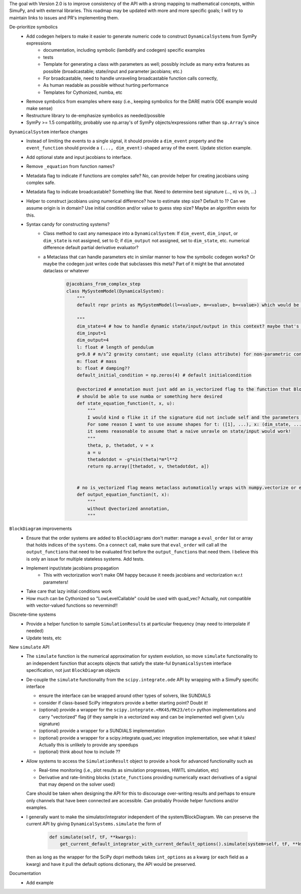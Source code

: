 The goal with Version 2.0 is to improve consistency of the API with a strong mapping to mathematical concepts, within SimuPy, and with external libraries. This roadmap may be updated with more and more specific goals; I will try to maintain links to issues and PR's implementing them.

De-prioritize symbolics
    - Add codegen helpers to make it easier to generate numeric code to construct ``DynamicalSystem``\s from SymPy expressions
        - documentation, including symbolic (lambdify and codegen) specific examples
        - tests
        - Template for generating a class with parameters as well; possibly include as many extra features as possible (broadcastable; state/input and parameter jacobians; etc.) 
        - For broadcastable, need to handle unraveling broadcastable function calls correctly,
        - As human readable as possible without hurting performance
        - Templates for Cythonized, numba, etc
    - Remove symbolics from examples where easy (i.e., keeping symbolics for the DARE matrix ODE example would make sense)
    - Restructure library to de-emphasize symbolics as needed/possible
    - SymPy >= 1.5 compatiblity, probably use np.array's of SymPy objects/expressions rather than ``sp.Array``\'s since 

``DynamicalSystem`` interface changes
    - Instead of limiting the events to a single signal, it should provide a ``dim_event`` property and the ``event_function`` should provide a ``(..., dim_event)``-shaped array of the event. Update stiction example.
    - Add optional state and input jacobians to interface. 
    - Remove ``_equation`` from function names?
    - Metadata flag to indicate if functions are complex safe? No, can provide helper for creating jacobians using complex safe. 
    - Metadata flag to indicate broadcastable? Something like that. Need to determine best signature (..., n) vs (n, ...)
    - Helper to construct jacobians using numerical difference? how to estimate step size? Default to 1? Can we assume origin is in domain? Use initial condition and/or value to guess step size? Maybe an algorithm exists for this.
    - Syntax candy for constructing systems?
        - Class method to cast any namespace into a ``DynamicalSystem``: If ``dim_event``, ``dim_input``, or ``dim_state`` is not assigned, set to 0; if ``dim_output`` not assigned, set to ``dim_state``, etc. numerical difference default partial derivative evaluator?
        - a Metaclass that can handle parameters etc in similar manner to how the symbolic codegen works? Or maybe the codegen just writes code that subclasses this meta? Part of it might be that annotated dataclass or whatever 

            .. code :: python 

                @jacobians_from_complex_step
                class MySystemModel(DynamicalSystem):
                    """
                    default repr prints as MySystemModel(l=<value>, m=<value>, b=<value>) which would be really pretty

                    """
                    dim_state=4 # how to handle dynamic state/input/output in this context? maybe that's not what this is used for? Then what is right way to do that? 
                    dim_input=1
                    dim_output=4
                    l: float # length of pendulum
                    g=9.8 # m/s^2 gravity constant; use equality (class attribute) for non-parametric constant -- can this be extended for aero module of Vehicle? would need base plus increments
                    m: float # mass
                    b: float # damping??
                    default_initial_condition = np.zeros(4) # default initialcondition

                    @vectorized # annotation must just add an is_vectorized flag to the function that BlockDiagrams use??
                    # should be able to use numba or something here desired
                    def state_equation_function(t, x, u):
                        """
                        I would kind o flike it if the signature did not include self and the parameters got magically applied to the namespace but I don't think it works that way
                        For some reason I want to use assume shapes for t: ([1], ...), x: (dim_state, ...), u: (dim_input, ...)
                        it seems reasonable to assume that a naive unravle on state/input would work! 
                        """
                        theta, p, thetadot, v = x
                        a = u
                        thetadotdot = -g*sin(theta)*m*l**2
                        return np.array([thetadot, v, thetadotdot, a])


                    # no is_vectorized flag means metaclass automatically wraps with numpy.vectorize or equivalent?
                    def output_equation_function(t, x):
                        """
                        without @vectorized annotation,
                        """



``BlockDiagram`` improvements
    - Ensure that the order systems are added to ``BlockDiagram``\s don't matter: manage a ``eval_order`` list or array that holds indices of the ``systems``. On a ``connect`` call, make sure that ``eval_order`` will call all the ``output_function``\s that need to be evaluated first before the ``output_function``\s that need them. I believe this is only an issue for multiple stateless systems. Add tests.
    - Implement input/state jacobians propagation
        - This with vectorization won't make OM happy because it needs jacobians and vectorization w.r.t parameters! 
    - Take care that lazy initial conditions work
    - How much can be Cythonized so "LowLevelCallable" could be used with quad_vec? Actually, not compatible with vector-valued functions so nevermind!!

Discrete-time systems
    - Provide a helper function to sample ``SimulationResult``\s at particular frequency (may need to interpolate if needed)
    - Update tests, etc

New ``simulate`` API
    - The ``simulate`` function is the numerical approximation for system evolution, so move ``simulate`` functionality to an independent function that accepts objects that satisfy the state-ful ``DynamicalSystem`` interface specification, not just ``BlockDiagram`` objects
    - De-couple the ``simulate`` functionality from the ``scipy.integrate.ode`` API by wrapping with a SimuPy specific interface

      - ensure the interface can be wrapped around other types of solvers, like SUNDIALS
      - consider if class-based SciPy integrators provide a better starting point? Doubt it!
      - (optional) provide a wrapper for the ``scipy.integrate.<RK45/RK23/etc>`` python implementations and carry "vectorized" flag (if they sample in a vectorized way and can be implemented well given t,x/u signature)
      - (optional) provide a wrapper for a SUNDIALS implementation
      - (optional) provide a wrapper for a scipy.integrate.quad_vec integration implementation, see what it takes! Actually this is unlikely to provide any speedups
      - (optional) think about how to include ??

    - Allow systems to access the ``SimulationResult`` object to provide a hook for advanced functionality such as

      - Real-time monitoring (i.e., plot results as simulation progresses, HWITL simulation, etc)
      - Derivative and rate-limiting blocks (``state_function``\s providing numerically exact derivatives of a signal that may depend on the solver used)

      Care should be taken when designing the API for this to discourage over-writing results and perhaps to ensure only channels that have been connected are accessible. Can probably Provide helper functions and/or examples.

    - I generally want to make the simulator/integrator independent of the system/BlockDiagram. We can preserve the current API by giving ``DynamicalSystems.simulate`` the form of

          .. code :: python

              def simulate(self, tF, **kwargs):
                  get_current_default_integrator_with_current_default_options().simulate(system=self, tF, **kwargs)
      
      then as long as the wrapper for the SciPy dopri methods takes ``int_options`` as a kwarg (or each field as a kwarg) and have it pull the default options dictionary, the API would be preserved.



Documentation
    - Add example 
